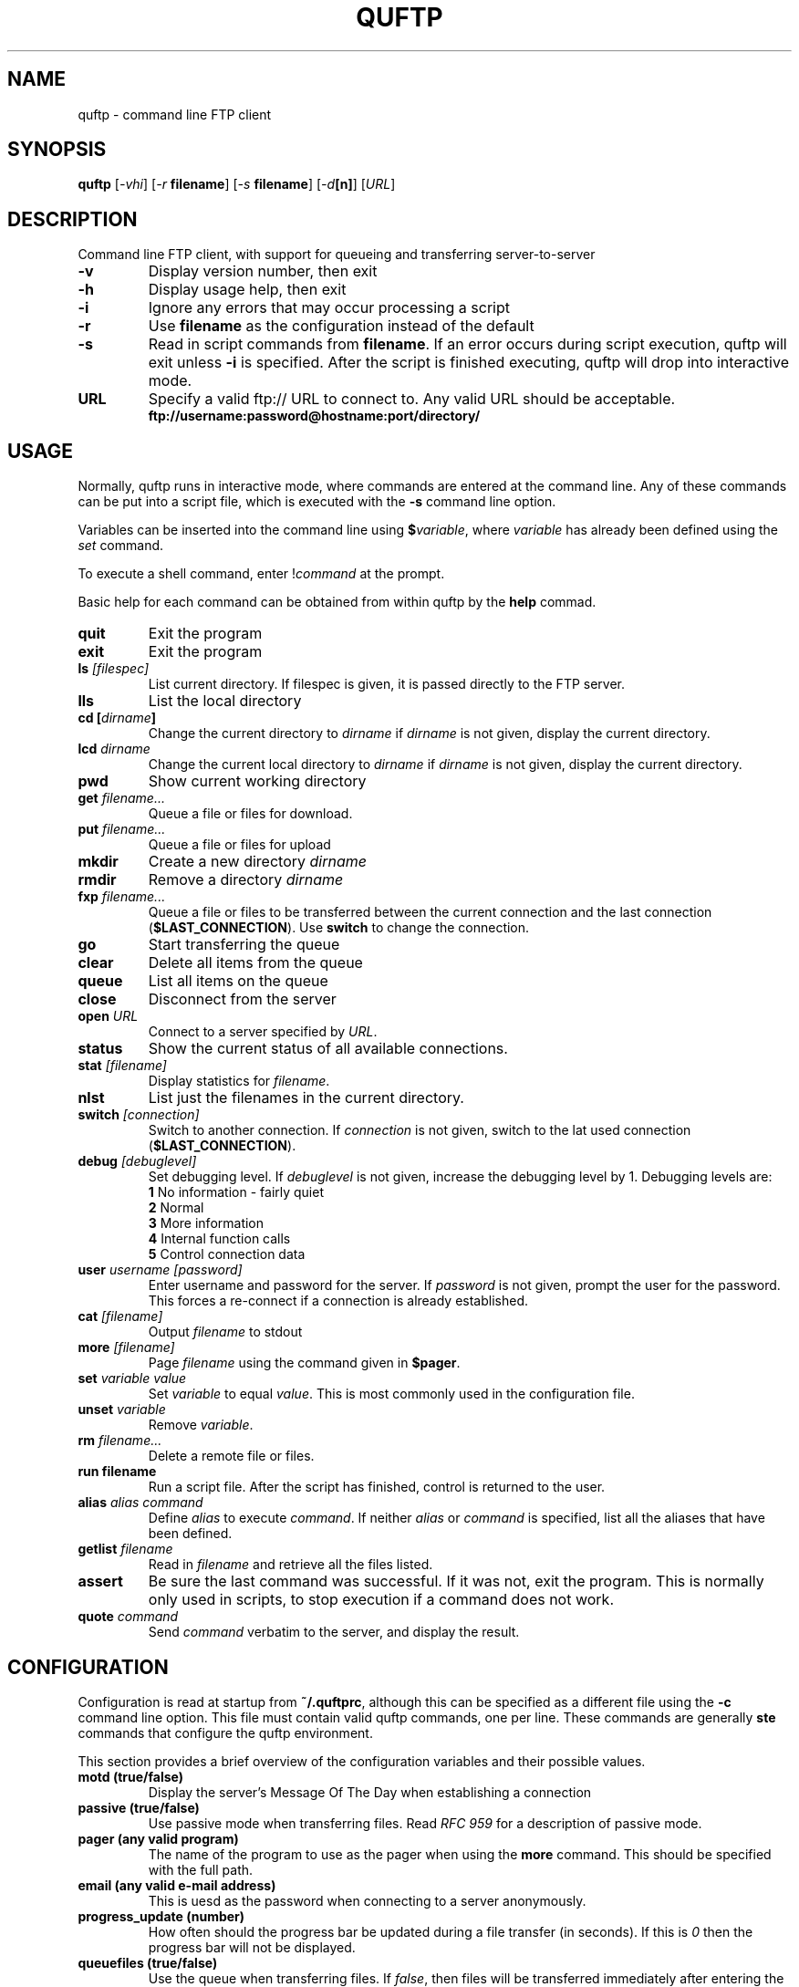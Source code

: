 .TH QUFTP 1 "March 2000" "David Parrish" "David Parrish"
.SH "NAME"
quftp \- command line FTP client
.br
.SH SYNOPSIS
.B quftp
.RI [ -vhi "] [" "-r \fBfilename\fI" "] [" "-s \fBfilename\fI" "] [" -d\fB[n]\fI "] [" URL ]
.SH DESCRIPTION
.PP
Command line FTP client, with support for queueing and transferring
server-to-server
.TP
.B -v
Display version number, then exit
.TP
.B -h
Display usage help, then exit
.TP
.B -i
Ignore any errors that may occur processing a script
.TP
.B -r
Use \fBfilename\fR as the configuration instead of the default
.TP
.B -s
Read in script commands from \fBfilename\fR. If an error occurs during script execution, quftp will exit unless \fB-i\fR is specified. After the script is finished executing, quftp will drop into interactive mode.
.TP
.B URL
Specify a valid ftp:// URL to connect to. Any valid URL should be acceptable.
.br
.B ftp://username:password@hostname:port/directory/
.SH USAGE
.PP
Normally, quftp runs in interactive mode, where commands are entered at the command line. Any of these commands can be put into a script file, which is executed with the \fB-s\fR command line option.
.PP
Variables can be inserted into the command line using \fB$\fIvariable\fR, where \fIvariable\fR has already been defined using the \fIset\fR command.
.PP
To execute a shell command, enter !\fIcommand\fR at the prompt.
.PP
Basic help for each command can be obtained from within quftp by the \fBhelp\fR commad.
.TP
.B quit
Exit the program
.TP
.B exit
Exit the program
.TP
.B ls \fI[filespec]\fB
List current directory. If filespec is given, it is passed directly to the FTP server.
.TP
.B lls
List the local directory
.TP
.B cd [\fIdirname\fB]
Change the current directory to \fIdirname\fR if \fIdirname\fR is not given, display the current directory.
.TP
.B lcd \fIdirname\fB
Change the current local directory to \fIdirname\fR if \fIdirname\fR is not given, display the current directory.
.TP
.B pwd
Show current working directory
.TP
.B get \fIfilename...\fB
Queue a file or files for download.
.TP
.B put \fIfilename...\fB
Queue a file or files for upload
.TP
.B mkdir
Create a new directory \fIdirname\fR
.TP
.B rmdir
Remove a directory \fIdirname\fR
.TP
.B fxp \fIfilename...\fB
Queue a file or files to be transferred between the current connection and the last connection (\fB$LAST_CONNECTION\fR). Use \fBswitch\fR to change the connection.
.TP
.B go
Start transferring the queue
.TP
.B clear
Delete all items from the queue
.TP
.B queue
List all items on the queue
.TP
.B close
Disconnect from the server
.TP
.B open \fIURL\fB
Connect to a server specified by \fIURL\fR.
.TP
.B status
Show the current status of all available connections.
.TP
.B stat \fI[filename]\fB
Display statistics for \fIfilename\fR.
.TP
.B nlst
List just the filenames in the current directory.
.TP
.B switch \fI[connection]\fB
Switch to another connection. If \fIconnection\fR is not given, switch to the lat used connection (\fB$LAST_CONNECTION\fR).
.TP
.B debug \fI[debuglevel]\fB
Set debugging level. If \fIdebuglevel\fR is not given, increase the debugging level by 1.
Debugging levels are:
.br
\fB1\fR		No information - fairly quiet
.br
\fB2\fR		Normal
.br
\fB3\fR		More information
.br
\fB4\fR		Internal function calls
.br
\fB5\fR		Control connection data
.TP
.B user \fIusername [password]\fB
Enter username and password for the server. If \fIpassword\fR is not given, prompt the user for the password. This forces a re-connect if a connection is already established.
.TP
.B cat \fI[filename]\fR
Output \fIfilename\fR to stdout
.TP
.B more \fI[filename]\fR
Page \fIfilename\fR using the command given in \fB$pager\fR.
.TP
.B set \fIvariable\fR \fIvalue\fR
Set \fIvariable\fR to equal \fIvalue\fR. This is most commonly used in the configuration file.
.TP
.B unset \fIvariable\fR
Remove \fIvariable\fR.
.TP
.B rm \fIfilename...\fR
Delete a remote file or files.
.TP
.B run \fBfilename\fR
Run a script file. After the script has finished, control is returned to the user.
.TP
.B alias \fIalias "command"\fB
Define \fIalias\fR to execute \fIcommand\fR. If neither \fIalias\fR or \fIcommand\fR is specified, list all the aliases that have been defined.
.TP
.B getlist \fIfilename\fB
Read in \fIfilename\fR and retrieve all the files listed.
.TP
.B assert
Be sure the last command was successful. If it was not, exit the program. This is normally only used in scripts, to stop execution if a command does not work.
.TP
.B quote \fIcommand\fB
Send \fIcommand\fR verbatim to the server, and display the result.
.SH CONFIGURATION
.PP
Configuration is read at startup from \fB~/.quftprc\fR, although this can be specified as a different file using the \fB-c\fR command line option. This file must contain valid quftp commands, one per line. These commands are generally \fBste\fR commands that configure the quftp environment.
.PP
This section provides a brief overview of the configuration variables and their possible values.
.TP
.B motd (true/false)
Display the server's Message Of The Day when establishing a connection
.TP
.B passive (true/false)
Use passive mode when transferring files. Read \fIRFC 959\fR for a description of passive mode.
.TP
.B pager (any valid program)
The name of the program to use as the pager when using the \fBmore\fR command. This should be specified with the full path.
.TP
.B email (any valid e-mail address)
This is uesd as the password when connecting to a server anonymously.
.TP
.B progress_update (number)
How often should the progress bar be updated during a file transfer (in seconds). If this is \fI0\fR then the progress bar will not be displayed.
.TP
.B queuefiles (true/false)
Use the queue when transferring files. If \fIfalse\fR, then files will be transferred immediately after entering the \fBget\fR, \fBput\fR or \fBfxp\fR command.
.PP
quftp by default supports only UNIX-style listings from servers. If you have a need to access another server type, run a \fIls\fR command with the debug level set to 5 (\fBdebug 5\fR), and E-mail me with the the output from the \fBLIST\fR command. Alternatively, you can try adding your own list description in \fBftp.c\fR (around line 35). This is unsupported, so please e-mail me with any changes you make.
.SH "INTERNAL VARIABLES"
.PP
State information internal to quftp is accessable read-only using the normal variable commands, including \fBset\fR and normal variable expansion (\fB$\fIvariable\fR).
.TP
.B PROGRAM_NAME
Always contains "quftp"
.TP
.B VERSION
The version number of quftp being used. This is also the version that is reported by the \fB-v\fR command line option.
.TP
.B CURRENT_CONNECTION
The number of the connection currently being actioned. Use the \fBswitch\fR command to use a different connection.
.TP
.B LAST_CONNECTION
The number of the last connection used. This is also the connection that any files transferred with the \fBfxp\fR command will go to.
.TP
.B HOSTNAME
The name of the host the current connection applies to.
.TP
.B USERNAME
The username currently being used on the current connection.
.SH BUGS
Report bugs to <david@dparrish.com>.

